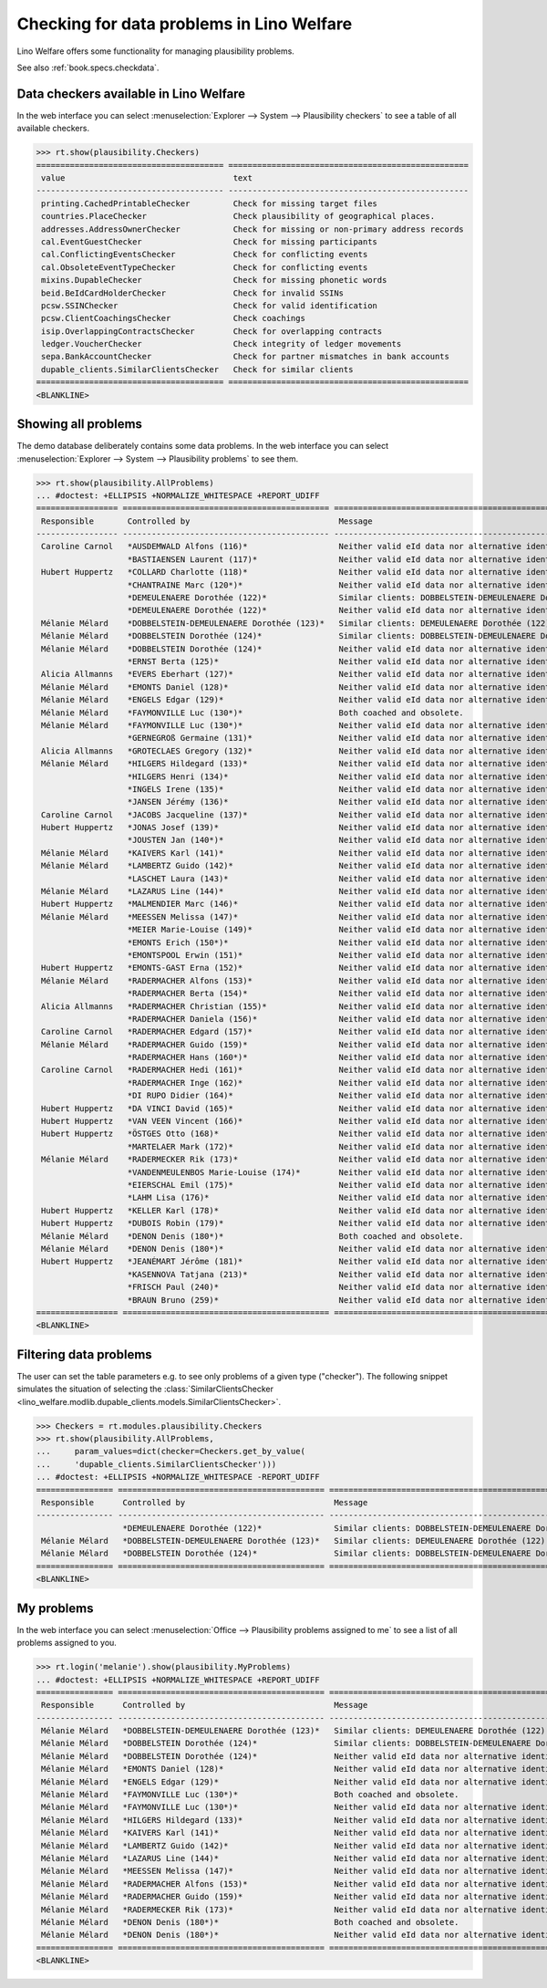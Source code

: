 .. _welfare.specs.checkdata:
.. _welfare.tested.plausibility:

==========================================
Checking for data problems in Lino Welfare
==========================================

.. to test only this doc:

    $ python setup.py test -s tests.SpecsTests.test_checkdata

    >>> from lino import startup
    >>> startup('lino_welfare.projects.std.settings.doctests')
    >>> from lino.api.doctest import *

Lino Welfare offers some functionality for managing plausibility
problems.

See also :ref:`book.specs.checkdata`.


Data checkers available in Lino Welfare
=======================================

In the web interface you can select :menuselection:`Explorer -->
System --> Plausibility checkers` to see a table of all available
checkers.

.. 
    >>> show_menu_path(plausibility.Checkers)
    Explorer --> System --> Plausibility checkers
    
>>> rt.show(plausibility.Checkers)
======================================= ==================================================
 value                                   text
--------------------------------------- --------------------------------------------------
 printing.CachedPrintableChecker         Check for missing target files
 countries.PlaceChecker                  Check plausibility of geographical places.
 addresses.AddressOwnerChecker           Check for missing or non-primary address records
 cal.EventGuestChecker                   Check for missing participants
 cal.ConflictingEventsChecker            Check for conflicting events
 cal.ObsoleteEventTypeChecker            Check for conflicting events
 mixins.DupableChecker                   Check for missing phonetic words
 beid.BeIdCardHolderChecker              Check for invalid SSINs
 pcsw.SSINChecker                        Check for valid identification
 pcsw.ClientCoachingsChecker             Check coachings
 isip.OverlappingContractsChecker        Check for overlapping contracts
 ledger.VoucherChecker                   Check integrity of ledger movements
 sepa.BankAccountChecker                 Check for partner mismatches in bank accounts
 dupable_clients.SimilarClientsChecker   Check for similar clients
======================================= ==================================================
<BLANKLINE>



Showing all problems
====================
The demo database deliberately contains some data problems.
In the web interface you can select :menuselection:`Explorer -->
System --> Plausibility problems` to see them.

..
    >>> show_menu_path(plausibility.AllProblems)
    Explorer --> System --> Plausibility problems


>>> rt.show(plausibility.AllProblems)
... #doctest: +ELLIPSIS +NORMALIZE_WHITESPACE +REPORT_UDIFF
================= =========================================== ============================================================== ================================
 Responsible       Controlled by                               Message                                                        Plausibility checker
----------------- ------------------------------------------- -------------------------------------------------------------- --------------------------------
 Caroline Carnol   *AUSDEMWALD Alfons (116)*                   Neither valid eId data nor alternative identifying document.   Check for valid identification
                   *BASTIAENSEN Laurent (117)*                 Neither valid eId data nor alternative identifying document.   Check for valid identification
 Hubert Huppertz   *COLLARD Charlotte (118)*                   Neither valid eId data nor alternative identifying document.   Check for valid identification
                   *CHANTRAINE Marc (120*)*                    Neither valid eId data nor alternative identifying document.   Check for valid identification
                   *DEMEULENAERE Dorothée (122)*               Similar clients: DOBBELSTEIN-DEMEULENAERE Dorothée (123)       Check for similar clients
                   *DEMEULENAERE Dorothée (122)*               Neither valid eId data nor alternative identifying document.   Check for valid identification
 Mélanie Mélard    *DOBBELSTEIN-DEMEULENAERE Dorothée (123)*   Similar clients: DEMEULENAERE Dorothée (122)                   Check for similar clients
 Mélanie Mélard    *DOBBELSTEIN Dorothée (124)*                Similar clients: DOBBELSTEIN-DEMEULENAERE Dorothée (123)       Check for similar clients
 Mélanie Mélard    *DOBBELSTEIN Dorothée (124)*                Neither valid eId data nor alternative identifying document.   Check for valid identification
                   *ERNST Berta (125)*                         Neither valid eId data nor alternative identifying document.   Check for valid identification
 Alicia Allmanns   *EVERS Eberhart (127)*                      Neither valid eId data nor alternative identifying document.   Check for valid identification
 Mélanie Mélard    *EMONTS Daniel (128)*                       Neither valid eId data nor alternative identifying document.   Check for valid identification
 Mélanie Mélard    *ENGELS Edgar (129)*                        Neither valid eId data nor alternative identifying document.   Check for valid identification
 Mélanie Mélard    *FAYMONVILLE Luc (130*)*                    Both coached and obsolete.                                     Check coachings
 Mélanie Mélard    *FAYMONVILLE Luc (130*)*                    Neither valid eId data nor alternative identifying document.   Check for valid identification
                   *GERNEGROß Germaine (131)*                  Neither valid eId data nor alternative identifying document.   Check for valid identification
 Alicia Allmanns   *GROTECLAES Gregory (132)*                  Neither valid eId data nor alternative identifying document.   Check for valid identification
 Mélanie Mélard    *HILGERS Hildegard (133)*                   Neither valid eId data nor alternative identifying document.   Check for valid identification
                   *HILGERS Henri (134)*                       Neither valid eId data nor alternative identifying document.   Check for valid identification
                   *INGELS Irene (135)*                        Neither valid eId data nor alternative identifying document.   Check for valid identification
                   *JANSEN Jérémy (136)*                       Neither valid eId data nor alternative identifying document.   Check for valid identification
 Caroline Carnol   *JACOBS Jacqueline (137)*                   Neither valid eId data nor alternative identifying document.   Check for valid identification
 Hubert Huppertz   *JONAS Josef (139)*                         Neither valid eId data nor alternative identifying document.   Check for valid identification
                   *JOUSTEN Jan (140*)*                        Neither valid eId data nor alternative identifying document.   Check for valid identification
 Mélanie Mélard    *KAIVERS Karl (141)*                        Neither valid eId data nor alternative identifying document.   Check for valid identification
 Mélanie Mélard    *LAMBERTZ Guido (142)*                      Neither valid eId data nor alternative identifying document.   Check for valid identification
                   *LASCHET Laura (143)*                       Neither valid eId data nor alternative identifying document.   Check for valid identification
 Mélanie Mélard    *LAZARUS Line (144)*                        Neither valid eId data nor alternative identifying document.   Check for valid identification
 Hubert Huppertz   *MALMENDIER Marc (146)*                     Neither valid eId data nor alternative identifying document.   Check for valid identification
 Mélanie Mélard    *MEESSEN Melissa (147)*                     Neither valid eId data nor alternative identifying document.   Check for valid identification
                   *MEIER Marie-Louise (149)*                  Neither valid eId data nor alternative identifying document.   Check for valid identification
                   *EMONTS Erich (150*)*                       Neither valid eId data nor alternative identifying document.   Check for valid identification
                   *EMONTSPOOL Erwin (151)*                    Neither valid eId data nor alternative identifying document.   Check for valid identification
 Hubert Huppertz   *EMONTS-GAST Erna (152)*                    Neither valid eId data nor alternative identifying document.   Check for valid identification
 Mélanie Mélard    *RADERMACHER Alfons (153)*                  Neither valid eId data nor alternative identifying document.   Check for valid identification
                   *RADERMACHER Berta (154)*                   Neither valid eId data nor alternative identifying document.   Check for valid identification
 Alicia Allmanns   *RADERMACHER Christian (155)*               Neither valid eId data nor alternative identifying document.   Check for valid identification
                   *RADERMACHER Daniela (156)*                 Neither valid eId data nor alternative identifying document.   Check for valid identification
 Caroline Carnol   *RADERMACHER Edgard (157)*                  Neither valid eId data nor alternative identifying document.   Check for valid identification
 Mélanie Mélard    *RADERMACHER Guido (159)*                   Neither valid eId data nor alternative identifying document.   Check for valid identification
                   *RADERMACHER Hans (160*)*                   Neither valid eId data nor alternative identifying document.   Check for valid identification
 Caroline Carnol   *RADERMACHER Hedi (161)*                    Neither valid eId data nor alternative identifying document.   Check for valid identification
                   *RADERMACHER Inge (162)*                    Neither valid eId data nor alternative identifying document.   Check for valid identification
                   *DI RUPO Didier (164)*                      Neither valid eId data nor alternative identifying document.   Check for valid identification
 Hubert Huppertz   *DA VINCI David (165)*                      Neither valid eId data nor alternative identifying document.   Check for valid identification
 Hubert Huppertz   *VAN VEEN Vincent (166)*                    Neither valid eId data nor alternative identifying document.   Check for valid identification
 Hubert Huppertz   *ÖSTGES Otto (168)*                         Neither valid eId data nor alternative identifying document.   Check for valid identification
                   *MARTELAER Mark (172)*                      Neither valid eId data nor alternative identifying document.   Check for valid identification
 Mélanie Mélard    *RADERMECKER Rik (173)*                     Neither valid eId data nor alternative identifying document.   Check for valid identification
                   *VANDENMEULENBOS Marie-Louise (174)*        Neither valid eId data nor alternative identifying document.   Check for valid identification
                   *EIERSCHAL Emil (175)*                      Neither valid eId data nor alternative identifying document.   Check for valid identification
                   *LAHM Lisa (176)*                           Neither valid eId data nor alternative identifying document.   Check for valid identification
 Hubert Huppertz   *KELLER Karl (178)*                         Neither valid eId data nor alternative identifying document.   Check for valid identification
 Hubert Huppertz   *DUBOIS Robin (179)*                        Neither valid eId data nor alternative identifying document.   Check for valid identification
 Mélanie Mélard    *DENON Denis (180*)*                        Both coached and obsolete.                                     Check coachings
 Mélanie Mélard    *DENON Denis (180*)*                        Neither valid eId data nor alternative identifying document.   Check for valid identification
 Hubert Huppertz   *JEANÉMART Jérôme (181)*                    Neither valid eId data nor alternative identifying document.   Check for valid identification
                   *KASENNOVA Tatjana (213)*                   Neither valid eId data nor alternative identifying document.   Check for valid identification
                   *FRISCH Paul (240)*                         Neither valid eId data nor alternative identifying document.   Check for valid identification
                   *BRAUN Bruno (259)*                         Neither valid eId data nor alternative identifying document.   Check for valid identification
================= =========================================== ============================================================== ================================
<BLANKLINE>

Filtering data problems
=======================

The user can set the table parameters e.g. to see only problems of a
given type ("checker"). The following snippet simulates the situation
of selecting the :class:`SimilarClientsChecker
<lino_welfare.modlib.dupable_clients.models.SimilarClientsChecker>`.

>>> Checkers = rt.modules.plausibility.Checkers
>>> rt.show(plausibility.AllProblems,
...     param_values=dict(checker=Checkers.get_by_value(
...     'dupable_clients.SimilarClientsChecker')))
... #doctest: +ELLIPSIS +NORMALIZE_WHITESPACE -REPORT_UDIFF
================ =========================================== ========================================================== ===========================
 Responsible      Controlled by                               Message                                                    Plausibility checker
---------------- ------------------------------------------- ---------------------------------------------------------- ---------------------------
                  *DEMEULENAERE Dorothée (122)*               Similar clients: DOBBELSTEIN-DEMEULENAERE Dorothée (123)   Check for similar clients
 Mélanie Mélard   *DOBBELSTEIN-DEMEULENAERE Dorothée (123)*   Similar clients: DEMEULENAERE Dorothée (122)               Check for similar clients
 Mélanie Mélard   *DOBBELSTEIN Dorothée (124)*                Similar clients: DOBBELSTEIN-DEMEULENAERE Dorothée (123)   Check for similar clients
================ =========================================== ========================================================== ===========================
<BLANKLINE>


My problems
===========

In the web interface you can select :menuselection:`Office -->
Plausibility problems assigned to me` to see a list of all problems
assigned to you.

..
    >>> show_menu_path(plausibility.MyProblems)
    Office --> Plausibility problems assigned to me

>>> rt.login('melanie').show(plausibility.MyProblems)
... #doctest: +ELLIPSIS +NORMALIZE_WHITESPACE +REPORT_UDIFF
================ =========================================== ============================================================== ================================
 Responsible      Controlled by                               Message                                                        Plausibility checker
---------------- ------------------------------------------- -------------------------------------------------------------- --------------------------------
 Mélanie Mélard   *DOBBELSTEIN-DEMEULENAERE Dorothée (123)*   Similar clients: DEMEULENAERE Dorothée (122)                   Check for similar clients
 Mélanie Mélard   *DOBBELSTEIN Dorothée (124)*                Similar clients: DOBBELSTEIN-DEMEULENAERE Dorothée (123)       Check for similar clients
 Mélanie Mélard   *DOBBELSTEIN Dorothée (124)*                Neither valid eId data nor alternative identifying document.   Check for valid identification
 Mélanie Mélard   *EMONTS Daniel (128)*                       Neither valid eId data nor alternative identifying document.   Check for valid identification
 Mélanie Mélard   *ENGELS Edgar (129)*                        Neither valid eId data nor alternative identifying document.   Check for valid identification
 Mélanie Mélard   *FAYMONVILLE Luc (130*)*                    Both coached and obsolete.                                     Check coachings
 Mélanie Mélard   *FAYMONVILLE Luc (130*)*                    Neither valid eId data nor alternative identifying document.   Check for valid identification
 Mélanie Mélard   *HILGERS Hildegard (133)*                   Neither valid eId data nor alternative identifying document.   Check for valid identification
 Mélanie Mélard   *KAIVERS Karl (141)*                        Neither valid eId data nor alternative identifying document.   Check for valid identification
 Mélanie Mélard   *LAMBERTZ Guido (142)*                      Neither valid eId data nor alternative identifying document.   Check for valid identification
 Mélanie Mélard   *LAZARUS Line (144)*                        Neither valid eId data nor alternative identifying document.   Check for valid identification
 Mélanie Mélard   *MEESSEN Melissa (147)*                     Neither valid eId data nor alternative identifying document.   Check for valid identification
 Mélanie Mélard   *RADERMACHER Alfons (153)*                  Neither valid eId data nor alternative identifying document.   Check for valid identification
 Mélanie Mélard   *RADERMACHER Guido (159)*                   Neither valid eId data nor alternative identifying document.   Check for valid identification
 Mélanie Mélard   *RADERMECKER Rik (173)*                     Neither valid eId data nor alternative identifying document.   Check for valid identification
 Mélanie Mélard   *DENON Denis (180*)*                        Both coached and obsolete.                                     Check coachings
 Mélanie Mélard   *DENON Denis (180*)*                        Neither valid eId data nor alternative identifying document.   Check for valid identification
================ =========================================== ============================================================== ================================
<BLANKLINE>
